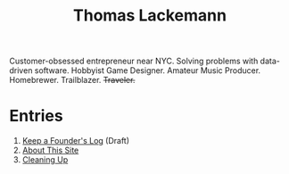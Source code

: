 #+TITLE: Thomas Lackemann
#+DESCRIPTION: Customer-obsessed entrepreneur near NYC. Solving problems with data-driven software. Hobbyist Game Designer. Amateur Music Producer. Homebrewer. Trailblazer. Traveler.
#+KEYWORDS: thomas lackemann, tom lackemann, entrepreneur, software engineer

Customer-obsessed entrepreneur near NYC. Solving problems with data-driven software. Hobbyist Game Designer. Amateur Music Producer. Homebrewer. Trailblazer. +Traveler.+

* Entries
1. [[file:20211212213002-keep_a_founder_s_log.org][Keep a Founder's Log]] (Draft)
2. [[file:20211213080357-about_this_site.org][About This Site]]
3. [[file:20211212194150-cleaning_up.org][Cleaning Up]]
